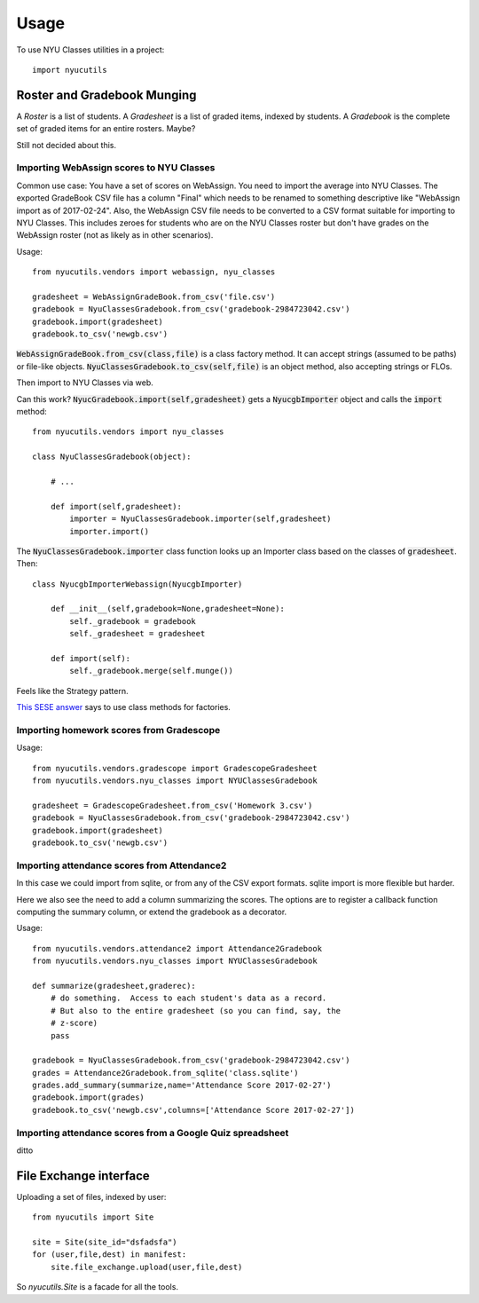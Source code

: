 =====
Usage
=====

To use NYU Classes utilities in a project::

    import nyucutils


Roster and Gradebook Munging
============================

A *Roster* is a list of students.  A *Gradesheet* is a list of graded items,
indexed by students.  A *Gradebook* is the complete set of graded items for
an entire rosters.  Maybe?

Still not decided about this.

Importing WebAssign scores to NYU Classes
-----------------------------------------

Common use case:  You have a set of scores on WebAssign.  You need to import
the average into NYU Classes.  The exported GradeBook CSV file has a column
"Final" which needs to be renamed to something descriptive like "WebAssign
import as of 2017-02-24".  Also, the WebAssign CSV file needs to be converted
to a CSV format suitable for importing to NYU Classes.  This includes zeroes
for students who are on the NYU Classes roster but don't have grades on the
WebAssign roster (not as likely as in other scenarios).

Usage::

    from nyucutils.vendors import webassign, nyu_classes

    gradesheet = WebAssignGradeBook.from_csv('file.csv')
    gradebook = NyuClassesGradebook.from_csv('gradebook-2984723042.csv')
    gradebook.import(gradesheet)
    gradebook.to_csv('newgb.csv')

:code:`WebAssignGradeBook.from_csv(class,file)` is a class factory method.
It can accept strings (assumed to be paths) or file-like objects.
:code:`NyuClassesGradebook.to_csv(self,file)` is an object method, also
accepting strings or FLOs.

Then import to NYU Classes via web.

Can this work?  :code:`NyucGradebook.import(self,gradesheet)` gets a
:code:`NyucgbImporter` object and calls the :code:`import` method::

    from nyucutils.vendors import nyu_classes

    class NyuClassesGradebook(object):

        # ...

        def import(self,gradesheet):
            importer = NyuClassesGradebook.importer(self,gradesheet)
            importer.import()

The :code:`NyuClassesGradebook.importer` class function looks up an
Importer class based on the classes of :code:`gradesheet`.   Then::

    class NyucgbImporterWebassign(NyucgbImporter)

        def __init__(self,gradebook=None,gradesheet=None):
            self._gradebook = gradebook
            self._gradesheet = gradesheet

        def import(self):
            self._gradebook.merge(self.munge())


Feels like the Strategy pattern.

`This SESE answer`__ says to use class methods for factories.

__ http://softwareengineering.stackexchange.com/a/166715/149470

Importing homework scores from Gradescope
-----------------------------------------

Usage::

    from nyucutils.vendors.gradescope import GradescopeGradesheet
    from nyucutils.vendors.nyu_classes import NYUClassesGradebook

    gradesheet = GradescopeGradesheet.from_csv('Homework 3.csv')
    gradebook = NyuClassesGradebook.from_csv('gradebook-2984723042.csv')
    gradebook.import(gradesheet)
    gradebook.to_csv('newgb.csv')


Importing attendance scores from Attendance2
--------------------------------------------

In this case we could import from sqlite, or from any of the CSV export
formats.  sqlite import is more flexible but harder.

Here we also see the need to add a column summarizing the scores.  The options
are to register a callback function computing the summary column, or extend
the gradebook as a decorator.

Usage::

    from nyucutils.vendors.attendance2 import Attendance2Gradebook
    from nyucutils.vendors.nyu_classes import NYUClassesGradebook

    def summarize(gradesheet,graderec):
        # do something.  Access to each student's data as a record.
        # But also to the entire gradesheet (so you can find, say, the
        # z-score)
        pass

    gradebook = NyuClassesGradebook.from_csv('gradebook-2984723042.csv')
    grades = Attendance2Gradebook.from_sqlite('class.sqlite')
    grades.add_summary(summarize,name='Attendance Score 2017-02-27')
    gradebook.import(grades)
    gradebook.to_csv('newgb.csv',columns=['Attendance Score 2017-02-27'])




Importing attendance scores from a Google Quiz spreadsheet
----------------------------------------------------------

ditto


File Exchange interface
=======================

Uploading a set of files, indexed by user::

    from nyucutils import Site

    site = Site(site_id="dsfadsfa")
    for (user,file,dest) in manifest:
        site.file_exchange.upload(user,file,dest)

So `nyucutils.Site` is a facade for all the tools.
